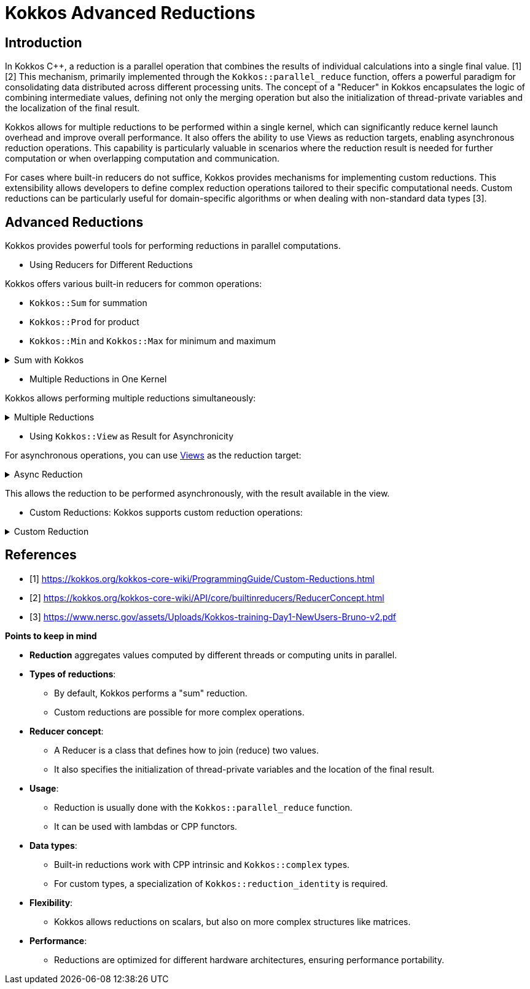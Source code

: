 = Kokkos Advanced Reductions

== Introduction

[.text-justify]
In Kokkos C++, a reduction is a parallel operation that combines the results of individual calculations into a single final value. [1][2] This mechanism, primarily implemented through the `Kokkos::parallel_reduce` function, offers a powerful paradigm for consolidating data distributed across different processing units. The concept of a "Reducer" in Kokkos encapsulates the logic of combining intermediate values, defining not only the merging operation but also the initialization of thread-private variables and the localization of the final result.

[.text-justify]
Kokkos allows for multiple reductions to be performed within a single kernel, which can significantly reduce kernel launch overhead and improve overall performance. It also offers the ability to use Views as reduction targets, enabling asynchronous reduction operations. This capability is particularly valuable in scenarios where the reduction result is needed for further computation or when overlapping computation and communication.

[.text-justify]
For cases where built-in reducers do not suffice, Kokkos provides mechanisms for implementing custom reductions. This extensibility allows developers to define complex reduction operations tailored to their specific computational needs. Custom reductions can be particularly useful for domain-specific algorithms or when dealing with non-standard data types [3].


== Advanced Reductions

Kokkos provides powerful tools for performing reductions in parallel computations.

** Using Reducers for Different Reductions

Kokkos offers various built-in reducers for common operations:

    ** `Kokkos::Sum` for summation
    ** `Kokkos::Prod` for product
    ** `Kokkos::Min` and `Kokkos::Max` for minimum and maximum

.Sum with Kokkos
[%collapsible.proof]
====
[source,c++]
----
double result;
Kokkos::parallel_reduce("Sum", policy,
KOKKOS_LAMBDA (const int i, double& lsum) {
    lsum += data[i];
}, Kokkos::Sum<double>(result));
----
====
** Multiple Reductions in One Kernel

Kokkos allows performing multiple reductions simultaneously:

.Multiple Reductions
[%collapsible.proof]
====
[source,c++]
----
struct MultipleResults {
    double sum;
    int max;
};

MultipleResults results;
Kokkos::parallel_reduce("MultiReduce", policy,
KOKKOS_LAMBDA (const int i, MultipleResults& lresults) {
    lresults.sum += data[i];
    if (data[i] > lresults.max) lresults.max = data[i];
},
Kokkos::Sum<MultipleResults>(results));
----
====

** Using `Kokkos::View` as Result for Asynchronicity

For asynchronous operations, you can use xref:basic-concepts/views.adoc[Views] as the reduction target:

.Async Reduction
[%collapsible.proof]
====
[source,c++]
----
Kokkos::View<double*> result("Result", 1);
Kokkos::parallel_reduce("AsyncReduce", policy,
KOKKOS_LAMBDA (const int i, double& lsum) {
    lsum += data[i];
}, Kokkos::Sum<double>(result(0)));
----
====

This allows the reduction to be performed asynchronously, with the result available in the view.

** Custom Reductions:
Kokkos supports custom reduction operations:

.Custom Reduction
[%collapsible.proof]
====
[source,c++]
----
struct CustomReducer {
typedef double value_type;
KOKKOS_INLINE_FUNCTION void join(value_type& dest, const value_type& src) const {
    dest = (dest > src) ? dest : src;  // Custom max operation
}
KOKKOS_INLINE_FUNCTION void init(value_type& val) const {
    val = std::numeric_limits<double>::lowest();
}
};

double result;
Kokkos::parallel_reduce("CustomReduce", policy,
KOKKOS_LAMBDA (const int i, double& lval) {
    lval = (lval > data[i]) ? lval : data[i];
}, CustomReducer());
----
====


== References

** [1] https://kokkos.org/kokkos-core-wiki/ProgrammingGuide/Custom-Reductions.html
** [2] https://kokkos.org/kokkos-core-wiki/API/core/builtinreducers/ReducerConcept.html
** [3] https://www.nersc.gov/assets/Uploads/Kokkos-training-Day1-NewUsers-Bruno-v2.pdf


.*Points to keep in mind*
****

* *Reduction* aggregates values computed by different threads or computing units in parallel.

* *Types of reductions*:
*** By default, Kokkos performs a "sum" reduction.
*** Custom reductions are possible for more complex operations.

* *Reducer concept*:
*** A Reducer is a class that defines how to join (reduce) two values.
*** It also specifies the initialization of thread-private variables and the location of the final result.

* *Usage*:
*** Reduction is usually done with the `Kokkos::parallel_reduce` function.
*** It can be used with lambdas or CPP functors.

* *Data types*:
*** Built-in reductions work with CPP intrinsic and `Kokkos::complex` types.
*** For custom types, a specialization of `Kokkos::reduction_identity` is required.

* *Flexibility*:
*** Kokkos allows reductions on scalars, but also on more complex structures like matrices.

* *Performance*:
*** Reductions are optimized for different hardware architectures, ensuring performance portability.

****